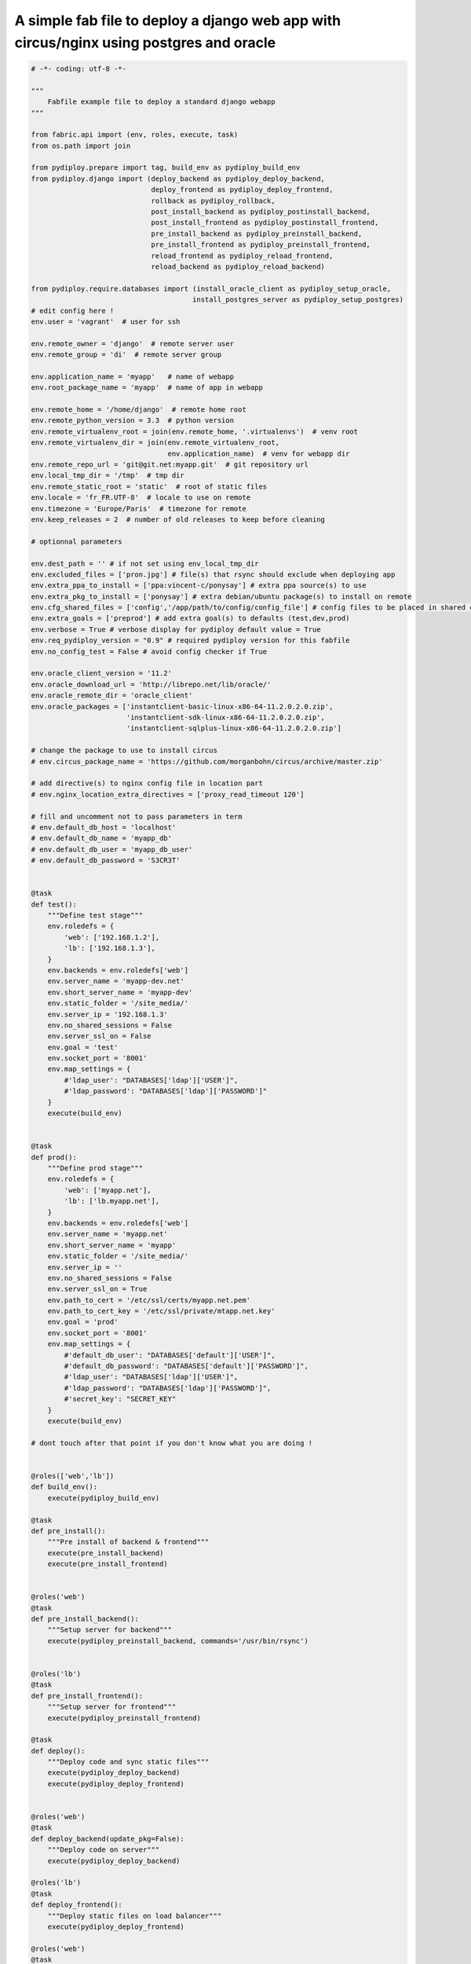 A simple fab file to deploy a django web app with circus/nginx using postgres and oracle
========================================================================================

.. code-block:: python

    # -*- coding: utf-8 -*-

    """
        Fabfile example file to deploy a standard django webapp
    """

    from fabric.api import (env, roles, execute, task)
    from os.path import join

    from pydiploy.prepare import tag, build_env as pydiploy_build_env
    from pydiploy.django import (deploy_backend as pydiploy_deploy_backend,
                                 deploy_frontend as pydiploy_deploy_frontend,
                                 rollback as pydiploy_rollback,
                                 post_install_backend as pydiploy_postinstall_backend,
                                 post_install_frontend as pydiploy_postinstall_frontend,
                                 pre_install_backend as pydiploy_preinstall_backend,
                                 pre_install_frontend as pydiploy_preinstall_frontend,
                                 reload_frontend as pydiploy_reload_frontend,
                                 reload_backend as pydiploy_reload_backend)

    from pydiploy.require.databases import (install_oracle_client as pydiploy_setup_oracle,
                                           install_postgres_server as pydiploy_setup_postgres)
    # edit config here !
    env.user = 'vagrant'  # user for ssh

    env.remote_owner = 'django'  # remote server user
    env.remote_group = 'di'  # remote server group

    env.application_name = 'myapp'   # name of webapp
    env.root_package_name = 'myapp'  # name of app in webapp

    env.remote_home = '/home/django'  # remote home root
    env.remote_python_version = 3.3  # python version
    env.remote_virtualenv_root = join(env.remote_home, '.virtualenvs')  # venv root
    env.remote_virtualenv_dir = join(env.remote_virtualenv_root,
                                     env.application_name)  # venv for webapp dir
    env.remote_repo_url = 'git@git.net:myapp.git'  # git repository url
    env.local_tmp_dir = '/tmp'  # tmp dir
    env.remote_static_root = 'static'  # root of static files
    env.locale = 'fr_FR.UTF-8'  # locale to use on remote
    env.timezone = 'Europe/Paris'  # timezone for remote
    env.keep_releases = 2  # number of old releases to keep before cleaning

    # optionnal parameters

    env.dest_path = '' # if not set using env_local_tmp_dir
    env.excluded_files = ['pron.jpg'] # file(s) that rsync should exclude when deploying app
    env.extra_ppa_to_install = ['ppa:vincent-c/ponysay'] # extra ppa source(s) to use
    env.extra_pkg_to_install = ['ponysay'] # extra debian/ubuntu package(s) to install on remote
    env.cfg_shared_files = ['config','/app/path/to/config/config_file'] # config files to be placed in shared config dir
    env.extra_goals = ['preprod'] # add extra goal(s) to defaults (test,dev,prod)
    env.verbose = True # verbose display for pydiploy default value = True
    env.req_pydiploy_version = "0.9" # required pydiploy version for this fabfile
    env.no_config_test = False # avoid config checker if True

    env.oracle_client_version = '11.2'
    env.oracle_download_url = 'http://librepo.net/lib/oracle/'
    env.oracle_remote_dir = 'oracle_client'
    env.oracle_packages = ['instantclient-basic-linux-x86-64-11.2.0.2.0.zip',
                           'instantclient-sdk-linux-x86-64-11.2.0.2.0.zip',
                           'instantclient-sqlplus-linux-x86-64-11.2.0.2.0.zip']

    # change the package to use to install circus
    # env.circus_package_name = 'https://github.com/morganbohn/circus/archive/master.zip'

    # add directive(s) to nginx config file in location part
    # env.nginx_location_extra_directives = ['proxy_read_timeout 120']

    # fill and uncomment not to pass parameters in term
    # env.default_db_host = 'localhost'
    # env.default_db_name = 'myapp_db'
    # env.default_db_user = 'myapp_db_user'
    # env.default_db_password = 'S3CR3T'


    @task
    def test():
        """Define test stage"""
        env.roledefs = {
            'web': ['192.168.1.2'],
            'lb': ['192.168.1.3'],
        }
        env.backends = env.roledefs['web']
        env.server_name = 'myapp-dev.net'
        env.short_server_name = 'myapp-dev'
        env.static_folder = '/site_media/'
        env.server_ip = '192.168.1.3'
        env.no_shared_sessions = False
        env.server_ssl_on = False
        env.goal = 'test'
        env.socket_port = '8001'
        env.map_settings = {
            #'ldap_user': "DATABASES['ldap']['USER']",
            #'ldap_password': "DATABASES['ldap']['PASSWORD']"
        }
        execute(build_env)


    @task
    def prod():
        """Define prod stage"""
        env.roledefs = {
            'web': ['myapp.net'],
            'lb': ['lb.myapp.net'],
        }
        env.backends = env.roledefs['web']
        env.server_name = 'myapp.net'
        env.short_server_name = 'myapp'
        env.static_folder = '/site_media/'
        env.server_ip = ''
        env.no_shared_sessions = False
        env.server_ssl_on = True
        env.path_to_cert = '/etc/ssl/certs/myapp.net.pem'
        env.path_to_cert_key = '/etc/ssl/private/mtapp.net.key'
        env.goal = 'prod'
        env.socket_port = '8001'
        env.map_settings = {
            #'default_db_user': "DATABASES['default']['USER']",
            #'default_db_password': "DATABASES['default']['PASSWORD']",
            #'ldap_user': "DATABASES['ldap']['USER']",
            #'ldap_password': "DATABASES['ldap']['PASSWORD']",
            #'secret_key': "SECRET_KEY"
        }
        execute(build_env)

    # dont touch after that point if you don't know what you are doing !


    @roles(['web','lb'])
    def build_env():
        execute(pydiploy_build_env)

    @task
    def pre_install():
        """Pre install of backend & frontend"""
        execute(pre_install_backend)
        execute(pre_install_frontend)


    @roles('web')
    @task
    def pre_install_backend():
        """Setup server for backend"""
        execute(pydiploy_preinstall_backend, commands='/usr/bin/rsync')


    @roles('lb')
    @task
    def pre_install_frontend():
        """Setup server for frontend"""
        execute(pydiploy_preinstall_frontend)

    @task
    def deploy():
        """Deploy code and sync static files"""
        execute(pydiploy_deploy_backend)
        execute(pydiploy_deploy_frontend)


    @roles('web')
    @task
    def deploy_backend(update_pkg=False):
        """Deploy code on server"""
        execute(pydiploy_deploy_backend)

    @roles('lb')
    @task
    def deploy_frontend():
        """Deploy static files on load balancer"""
        execute(pydiploy_deploy_frontend)

    @roles('web')
    @task
    def rollback():
        """Rollback code (current-1 release)"""
        execute(pydiploy_rollback)


    @task
    def post_install():
        """post install for backend & frontend"""
        execute(post_install_backend)
        execute(post_install_frontend)


    @roles('web')
    @task
    def post_install_backend():
        """Post installation of backend"""
        execute(pydiploy_postinstall_backend)


    @roles('lb')
    @task
    def post_install_frontend():
        """Post installation of frontend"""
        execute(pydiploy_postinstall_frontend)


    @roles('web')
    @task
    def install_oracle():
        """Install Oracle client on remote"""
        execute(pydiploy_setup_oracle)


    @roles('web')
    @task
    def install_postgres():
        """Install Postgres on remote"""
        execute(pydiploy_setup_postgres)


    @task
    def reload():
        """Reload backend & frontend"""
        execute(reload_frontend)
        execute(reload_backend)

    @roles('lb')
    @task
    def reload_frontend():
        execute(pydiploy_reload_frontend)

    @roles('web')
    @task
    def reload_backend():
        execute(pydiploy_reload_backend)
